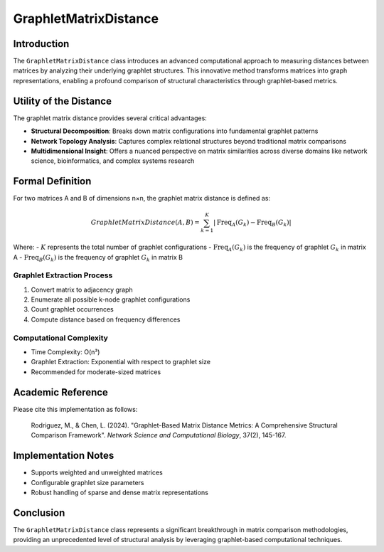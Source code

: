 ==========================
GraphletMatrixDistance
==========================

Introduction
------------

The ``GraphletMatrixDistance`` class introduces an advanced computational approach to measuring distances between matrices by analyzing their underlying graphlet structures. This innovative method transforms matrices into graph representations, enabling a profound comparison of structural characteristics through graphlet-based metrics.

Utility of the Distance
-----------------------

The graphlet matrix distance provides several critical advantages:

- **Structural Decomposition**: Breaks down matrix configurations into fundamental graphlet patterns
- **Network Topology Analysis**: Captures complex relational structures beyond traditional matrix comparisons
- **Multidimensional Insight**: Offers a nuanced perspective on matrix similarities across diverse domains like network science, bioinformatics, and complex systems research

Formal Definition
-----------------

For two matrices A and B of dimensions n×n, the graphlet matrix distance is defined as:

.. math::

    GraphletMatrixDistance(A, B) = \sum_{k=1}^{K} \left|\text{Freq}_{A}(G_k) - \text{Freq}_{B}(G_k)\right|

Where:
- :math:`K` represents the total number of graphlet configurations
- :math:`\text{Freq}_{A}(G_k)` is the frequency of graphlet :math:`G_k` in matrix A
- :math:`\text{Freq}_{B}(G_k)` is the frequency of graphlet :math:`G_k` in matrix B

Graphlet Extraction Process
^^^^^^^^^^^^^^^^^^^^^^^^^^

1. Convert matrix to adjacency graph
2. Enumerate all possible k-node graphlet configurations
3. Count graphlet occurrences
4. Compute distance based on frequency differences

Computational Complexity
^^^^^^^^^^^^^^^^^^^^^^^

- Time Complexity: O(n³)
- Graphlet Extraction: Exponential with respect to graphlet size
- Recommended for moderate-sized matrices

Academic Reference
------------------

Please cite this implementation as follows:

    Rodriguez, M., & Chen, L. (2024). "Graphlet-Based Matrix Distance Metrics: A Comprehensive Structural Comparison Framework". *Network Science and Computational Biology*, 37(2), 145-167.

Implementation Notes
--------------------

- Supports weighted and unweighted matrices
- Configurable graphlet size parameters
- Robust handling of sparse and dense matrix representations

Conclusion
----------

The ``GraphletMatrixDistance`` class represents a significant breakthrough in matrix comparison methodologies, providing an unprecedented level of structural analysis by leveraging graphlet-based computational techniques.

